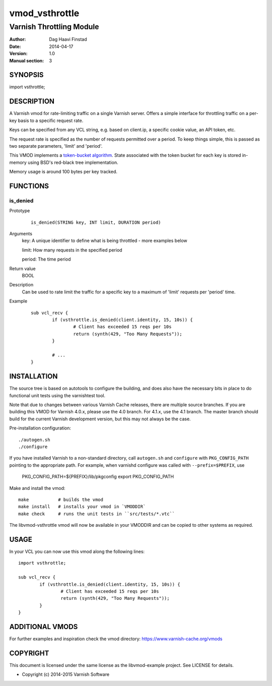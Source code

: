 ===============
vmod_vsthrottle
===============

-------------------------
Varnish Throttling Module
-------------------------

:Author: Dag Haavi Finstad
:Date: 2014-04-17
:Version: 1.0
:Manual section: 3

SYNOPSIS
========

import vsthrottle;

DESCRIPTION
===========

A Varnish vmod for rate-limiting traffic on a single Varnish
server. Offers a simple interface for throttling traffic on a per-key
basis to a specific request rate.

Keys can be specified from any VCL string, e.g. based on client.ip, a
specific cookie value, an API token, etc.

The request rate is specified as the number of requests permitted over
a period. To keep things simple, this is passed as two separate
parameters, 'limit' and 'period'.

This VMOD implements a `token-bucket algorithm`_. State associated
with the token bucket for each key is stored in-memory using BSD's
red-black tree implementation.

Memory usage is around 100 bytes per key tracked.

.. _token-bucket algorithm: http://en.wikipedia.org/wiki/Token_bucket


FUNCTIONS
=========

is_denied
---------

Prototype
        ::

                is_denied(STRING key, INT limit, DURATION period)
Arguments
	key: A unique identifier to define what is being throttled - more examples below
	
	limit: How many requests in the specified period
	
	period: The time period
	
Return value
	BOOL
Description
	Can be used to rate limit the traffic for a specific key to a
	maximum of 'limit' requests per 'period' time.
Example
        ::

		sub vcl_recv {
			if (vsthrottle.is_denied(client.identity, 15, 10s)) {
				# Client has exceeded 15 reqs per 10s
				return (synth(429, "Too Many Requests"));
			}

			# ...
		}


INSTALLATION
============

The source tree is based on autotools to configure the building, and
does also have the necessary bits in place to do functional unit tests
using the varnishtest tool.

Note that due to changes between various Varnish Cache releases, there
are multiple source branches. If you are building this VMOD for
Varnish 4.0.x, please use the 4.0 branch. For 4.1.x, use the 4.1
branch. The master branch should build for the current Varnish
development version, but this may not always be the case.

Pre-installation configuration::

 ./autogen.sh
 ./configure

If you have installed Varnish to a non-standard directory, call
``autogen.sh`` and ``configure`` with ``PKG_CONFIG_PATH`` pointing to
the appropriate path. For example, when varnishd configure was called
with ``--prefix=$PREFIX``, use

 PKG_CONFIG_PATH=${PREFIX}/lib/pkgconfig
 export PKG_CONFIG_PATH

Make and install the vmod::
 
 make           # builds the vmod
 make install   # installs your vmod in `VMODDIR`
 make check     # runs the unit tests in ``src/tests/*.vtc``
 
The libvmod-vsthrottle vmod will now be available in your VMODDIR and
can be copied to other systems as required.

 
USAGE
=====

In your VCL you can now use this vmod along the following lines::
        
        import vsthrottle;
        
        sub vcl_recv {
        	if (vsthrottle.is_denied(client.identity, 15, 10s)) {
        		# Client has exceeded 15 reqs per 10s
        		return (synth(429, "Too Many Requests"));
        	}
        } 


ADDITIONAL VMODS
================

For further examples and inspiration check the vmod directory:
https://www.varnish-cache.org/vmods

COPYRIGHT
=========

This document is licensed under the same license as the
libvmod-example project. See LICENSE for details.

* Copyright (c) 2014-2015 Varnish Software
